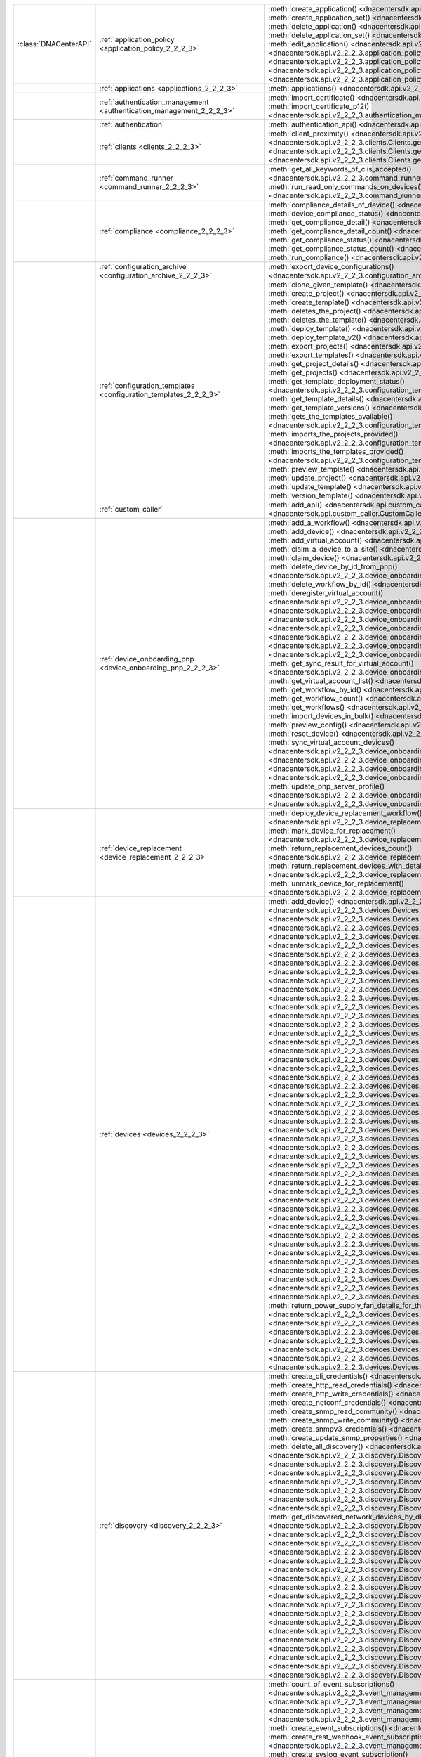 +----------------------+--------------------------------------------------------------------------------+--------------------------------------------------------------------------------------------------------------------------------------------------------------------------+
|:class:`DNACenterAPI` | :ref:`application_policy <application_policy_2_2_2_3>`                         | :meth:`create_application() <dnacentersdk.api.v2_2_2_3.application_policy.ApplicationPolicy.create_application>`                                                         |
|                      |                                                                                | :meth:`create_application_set() <dnacentersdk.api.v2_2_2_3.application_policy.ApplicationPolicy.create_application_set>`                                                 |
|                      |                                                                                | :meth:`delete_application() <dnacentersdk.api.v2_2_2_3.application_policy.ApplicationPolicy.delete_application>`                                                         |
|                      |                                                                                | :meth:`delete_application_set() <dnacentersdk.api.v2_2_2_3.application_policy.ApplicationPolicy.delete_application_set>`                                                 |
|                      |                                                                                | :meth:`edit_application() <dnacentersdk.api.v2_2_2_3.application_policy.ApplicationPolicy.edit_application>`                                                             |
|                      |                                                                                | :meth:`get_application_sets() <dnacentersdk.api.v2_2_2_3.application_policy.ApplicationPolicy.get_application_sets>`                                                     |
|                      |                                                                                | :meth:`get_application_sets_count() <dnacentersdk.api.v2_2_2_3.application_policy.ApplicationPolicy.get_application_sets_count>`                                         |
|                      |                                                                                | :meth:`get_applications() <dnacentersdk.api.v2_2_2_3.application_policy.ApplicationPolicy.get_applications>`                                                             |
|                      |                                                                                | :meth:`get_applications_count() <dnacentersdk.api.v2_2_2_3.application_policy.ApplicationPolicy.get_applications_count>`                                                 |
+----------------------+--------------------------------------------------------------------------------+--------------------------------------------------------------------------------------------------------------------------------------------------------------------------+
|                      | :ref:`applications <applications_2_2_2_3>`                                     | :meth:`applications() <dnacentersdk.api.v2_2_2_3.applications.Applications.applications>`                                                                                |
+----------------------+--------------------------------------------------------------------------------+--------------------------------------------------------------------------------------------------------------------------------------------------------------------------+
|                      | :ref:`authentication_management <authentication_management_2_2_2_3>`           | :meth:`import_certificate() <dnacentersdk.api.v2_2_2_3.authentication_management.AuthenticationManagement.import_certificate>`                                           |
|                      |                                                                                | :meth:`import_certificate_p12() <dnacentersdk.api.v2_2_2_3.authentication_management.AuthenticationManagement.import_certificate_p12>`                                   |
+----------------------+--------------------------------------------------------------------------------+--------------------------------------------------------------------------------------------------------------------------------------------------------------------------+
|                      | :ref:`authentication`                                                          | :meth:`authentication_api() <dnacentersdk.api.authentication.Authentication.authentication_api>`                                                                         |
+----------------------+--------------------------------------------------------------------------------+--------------------------------------------------------------------------------------------------------------------------------------------------------------------------+
|                      | :ref:`clients <clients_2_2_2_3>`                                               | :meth:`client_proximity() <dnacentersdk.api.v2_2_2_3.clients.Clients.client_proximity>`                                                                                  |
|                      |                                                                                | :meth:`get_client_detail() <dnacentersdk.api.v2_2_2_3.clients.Clients.get_client_detail>`                                                                                |
|                      |                                                                                | :meth:`get_client_enrichment_details() <dnacentersdk.api.v2_2_2_3.clients.Clients.get_client_enrichment_details>`                                                        |
|                      |                                                                                | :meth:`get_overall_client_health() <dnacentersdk.api.v2_2_2_3.clients.Clients.get_overall_client_health>`                                                                |
+----------------------+--------------------------------------------------------------------------------+--------------------------------------------------------------------------------------------------------------------------------------------------------------------------+
|                      | :ref:`command_runner <command_runner_2_2_2_3>`                                 | :meth:`get_all_keywords_of_clis_accepted() <dnacentersdk.api.v2_2_2_3.command_runner.CommandRunner.get_all_keywords_of_clis_accepted>`                                   |
|                      |                                                                                | :meth:`run_read_only_commands_on_devices() <dnacentersdk.api.v2_2_2_3.command_runner.CommandRunner.run_read_only_commands_on_devices>`                                   |
+----------------------+--------------------------------------------------------------------------------+--------------------------------------------------------------------------------------------------------------------------------------------------------------------------+
|                      | :ref:`compliance <compliance_2_2_2_3>`                                         | :meth:`compliance_details_of_device() <dnacentersdk.api.v2_2_2_3.compliance.Compliance.compliance_details_of_device>`                                                    |
|                      |                                                                                | :meth:`device_compliance_status() <dnacentersdk.api.v2_2_2_3.compliance.Compliance.device_compliance_status>`                                                            |
|                      |                                                                                | :meth:`get_compliance_detail() <dnacentersdk.api.v2_2_2_3.compliance.Compliance.get_compliance_detail>`                                                                  |
|                      |                                                                                | :meth:`get_compliance_detail_count() <dnacentersdk.api.v2_2_2_3.compliance.Compliance.get_compliance_detail_count>`                                                      |
|                      |                                                                                | :meth:`get_compliance_status() <dnacentersdk.api.v2_2_2_3.compliance.Compliance.get_compliance_status>`                                                                  |
|                      |                                                                                | :meth:`get_compliance_status_count() <dnacentersdk.api.v2_2_2_3.compliance.Compliance.get_compliance_status_count>`                                                      |
|                      |                                                                                | :meth:`run_compliance() <dnacentersdk.api.v2_2_2_3.compliance.Compliance.run_compliance>`                                                                                |
+----------------------+--------------------------------------------------------------------------------+--------------------------------------------------------------------------------------------------------------------------------------------------------------------------+
|                      | :ref:`configuration_archive <configuration_archive_2_2_2_3>`                   | :meth:`export_device_configurations() <dnacentersdk.api.v2_2_2_3.configuration_archive.ConfigurationArchive.export_device_configurations>`                               |
+----------------------+--------------------------------------------------------------------------------+--------------------------------------------------------------------------------------------------------------------------------------------------------------------------+
|                      | :ref:`configuration_templates <configuration_templates_2_2_2_3>`               | :meth:`clone_given_template() <dnacentersdk.api.v2_2_2_3.configuration_templates.ConfigurationTemplates.clone_given_template>`                                           |
|                      |                                                                                | :meth:`create_project() <dnacentersdk.api.v2_2_2_3.configuration_templates.ConfigurationTemplates.create_project>`                                                       |
|                      |                                                                                | :meth:`create_template() <dnacentersdk.api.v2_2_2_3.configuration_templates.ConfigurationTemplates.create_template>`                                                     |
|                      |                                                                                | :meth:`deletes_the_project() <dnacentersdk.api.v2_2_2_3.configuration_templates.ConfigurationTemplates.deletes_the_project>`                                             |
|                      |                                                                                | :meth:`deletes_the_template() <dnacentersdk.api.v2_2_2_3.configuration_templates.ConfigurationTemplates.deletes_the_template>`                                           |
|                      |                                                                                | :meth:`deploy_template() <dnacentersdk.api.v2_2_2_3.configuration_templates.ConfigurationTemplates.deploy_template>`                                                     |
|                      |                                                                                | :meth:`deploy_template_v2() <dnacentersdk.api.v2_2_2_3.configuration_templates.ConfigurationTemplates.deploy_template_v2>`                                               |
|                      |                                                                                | :meth:`export_projects() <dnacentersdk.api.v2_2_2_3.configuration_templates.ConfigurationTemplates.export_projects>`                                                     |
|                      |                                                                                | :meth:`export_templates() <dnacentersdk.api.v2_2_2_3.configuration_templates.ConfigurationTemplates.export_templates>`                                                   |
|                      |                                                                                | :meth:`get_project_details() <dnacentersdk.api.v2_2_2_3.configuration_templates.ConfigurationTemplates.get_project_details>`                                             |
|                      |                                                                                | :meth:`get_projects() <dnacentersdk.api.v2_2_2_3.configuration_templates.ConfigurationTemplates.get_projects>`                                                           |
|                      |                                                                                | :meth:`get_template_deployment_status() <dnacentersdk.api.v2_2_2_3.configuration_templates.ConfigurationTemplates.get_template_deployment_status>`                       |
|                      |                                                                                | :meth:`get_template_details() <dnacentersdk.api.v2_2_2_3.configuration_templates.ConfigurationTemplates.get_template_details>`                                           |
|                      |                                                                                | :meth:`get_template_versions() <dnacentersdk.api.v2_2_2_3.configuration_templates.ConfigurationTemplates.get_template_versions>`                                         |
|                      |                                                                                | :meth:`gets_the_templates_available() <dnacentersdk.api.v2_2_2_3.configuration_templates.ConfigurationTemplates.gets_the_templates_available>`                           |
|                      |                                                                                | :meth:`imports_the_projects_provided() <dnacentersdk.api.v2_2_2_3.configuration_templates.ConfigurationTemplates.imports_the_projects_provided>`                         |
|                      |                                                                                | :meth:`imports_the_templates_provided() <dnacentersdk.api.v2_2_2_3.configuration_templates.ConfigurationTemplates.imports_the_templates_provided>`                       |
|                      |                                                                                | :meth:`preview_template() <dnacentersdk.api.v2_2_2_3.configuration_templates.ConfigurationTemplates.preview_template>`                                                   |
|                      |                                                                                | :meth:`update_project() <dnacentersdk.api.v2_2_2_3.configuration_templates.ConfigurationTemplates.update_project>`                                                       |
|                      |                                                                                | :meth:`update_template() <dnacentersdk.api.v2_2_2_3.configuration_templates.ConfigurationTemplates.update_template>`                                                     |
|                      |                                                                                | :meth:`version_template() <dnacentersdk.api.v2_2_2_3.configuration_templates.ConfigurationTemplates.version_template>`                                                   |
+----------------------+--------------------------------------------------------------------------------+--------------------------------------------------------------------------------------------------------------------------------------------------------------------------+
|                      | :ref:`custom_caller`                                                           | :meth:`add_api() <dnacentersdk.api.custom_caller.CustomCaller.add_api>`                                                                                                  |
|                      |                                                                                | :meth:`call_api() <dnacentersdk.api.custom_caller.CustomCaller.call_api>`                                                                                                |
+----------------------+--------------------------------------------------------------------------------+--------------------------------------------------------------------------------------------------------------------------------------------------------------------------+
|                      | :ref:`device_onboarding_pnp <device_onboarding_pnp_2_2_2_3>`                   | :meth:`add_a_workflow() <dnacentersdk.api.v2_2_2_3.device_onboarding_pnp.DeviceOnboardingPnp.add_a_workflow>`                                                            |
|                      |                                                                                | :meth:`add_device() <dnacentersdk.api.v2_2_2_3.device_onboarding_pnp.DeviceOnboardingPnp.add_device>`                                                                    |
|                      |                                                                                | :meth:`add_virtual_account() <dnacentersdk.api.v2_2_2_3.device_onboarding_pnp.DeviceOnboardingPnp.add_virtual_account>`                                                  |
|                      |                                                                                | :meth:`claim_a_device_to_a_site() <dnacentersdk.api.v2_2_2_3.device_onboarding_pnp.DeviceOnboardingPnp.claim_a_device_to_a_site>`                                        |
|                      |                                                                                | :meth:`claim_device() <dnacentersdk.api.v2_2_2_3.device_onboarding_pnp.DeviceOnboardingPnp.claim_device>`                                                                |
|                      |                                                                                | :meth:`delete_device_by_id_from_pnp() <dnacentersdk.api.v2_2_2_3.device_onboarding_pnp.DeviceOnboardingPnp.delete_device_by_id_from_pnp>`                                |
|                      |                                                                                | :meth:`delete_workflow_by_id() <dnacentersdk.api.v2_2_2_3.device_onboarding_pnp.DeviceOnboardingPnp.delete_workflow_by_id>`                                              |
|                      |                                                                                | :meth:`deregister_virtual_account() <dnacentersdk.api.v2_2_2_3.device_onboarding_pnp.DeviceOnboardingPnp.deregister_virtual_account>`                                    |
|                      |                                                                                | :meth:`get_device_by_id() <dnacentersdk.api.v2_2_2_3.device_onboarding_pnp.DeviceOnboardingPnp.get_device_by_id>`                                                        |
|                      |                                                                                | :meth:`get_device_count() <dnacentersdk.api.v2_2_2_3.device_onboarding_pnp.DeviceOnboardingPnp.get_device_count>`                                                        |
|                      |                                                                                | :meth:`get_device_history() <dnacentersdk.api.v2_2_2_3.device_onboarding_pnp.DeviceOnboardingPnp.get_device_history>`                                                    |
|                      |                                                                                | :meth:`get_device_list() <dnacentersdk.api.v2_2_2_3.device_onboarding_pnp.DeviceOnboardingPnp.get_device_list>`                                                          |
|                      |                                                                                | :meth:`get_pnp_global_settings() <dnacentersdk.api.v2_2_2_3.device_onboarding_pnp.DeviceOnboardingPnp.get_pnp_global_settings>`                                          |
|                      |                                                                                | :meth:`get_smart_account_list() <dnacentersdk.api.v2_2_2_3.device_onboarding_pnp.DeviceOnboardingPnp.get_smart_account_list>`                                            |
|                      |                                                                                | :meth:`get_sync_result_for_virtual_account() <dnacentersdk.api.v2_2_2_3.device_onboarding_pnp.DeviceOnboardingPnp.get_sync_result_for_virtual_account>`                  |
|                      |                                                                                | :meth:`get_virtual_account_list() <dnacentersdk.api.v2_2_2_3.device_onboarding_pnp.DeviceOnboardingPnp.get_virtual_account_list>`                                        |
|                      |                                                                                | :meth:`get_workflow_by_id() <dnacentersdk.api.v2_2_2_3.device_onboarding_pnp.DeviceOnboardingPnp.get_workflow_by_id>`                                                    |
|                      |                                                                                | :meth:`get_workflow_count() <dnacentersdk.api.v2_2_2_3.device_onboarding_pnp.DeviceOnboardingPnp.get_workflow_count>`                                                    |
|                      |                                                                                | :meth:`get_workflows() <dnacentersdk.api.v2_2_2_3.device_onboarding_pnp.DeviceOnboardingPnp.get_workflows>`                                                              |
|                      |                                                                                | :meth:`import_devices_in_bulk() <dnacentersdk.api.v2_2_2_3.device_onboarding_pnp.DeviceOnboardingPnp.import_devices_in_bulk>`                                            |
|                      |                                                                                | :meth:`preview_config() <dnacentersdk.api.v2_2_2_3.device_onboarding_pnp.DeviceOnboardingPnp.preview_config>`                                                            |
|                      |                                                                                | :meth:`reset_device() <dnacentersdk.api.v2_2_2_3.device_onboarding_pnp.DeviceOnboardingPnp.reset_device>`                                                                |
|                      |                                                                                | :meth:`sync_virtual_account_devices() <dnacentersdk.api.v2_2_2_3.device_onboarding_pnp.DeviceOnboardingPnp.sync_virtual_account_devices>`                                |
|                      |                                                                                | :meth:`un_claim_device() <dnacentersdk.api.v2_2_2_3.device_onboarding_pnp.DeviceOnboardingPnp.un_claim_device>`                                                          |
|                      |                                                                                | :meth:`update_device() <dnacentersdk.api.v2_2_2_3.device_onboarding_pnp.DeviceOnboardingPnp.update_device>`                                                              |
|                      |                                                                                | :meth:`update_pnp_global_settings() <dnacentersdk.api.v2_2_2_3.device_onboarding_pnp.DeviceOnboardingPnp.update_pnp_global_settings>`                                    |
|                      |                                                                                | :meth:`update_pnp_server_profile() <dnacentersdk.api.v2_2_2_3.device_onboarding_pnp.DeviceOnboardingPnp.update_pnp_server_profile>`                                      |
|                      |                                                                                | :meth:`update_workflow() <dnacentersdk.api.v2_2_2_3.device_onboarding_pnp.DeviceOnboardingPnp.update_workflow>`                                                          |
+----------------------+--------------------------------------------------------------------------------+--------------------------------------------------------------------------------------------------------------------------------------------------------------------------+
|                      | :ref:`device_replacement <device_replacement_2_2_2_3>`                         | :meth:`deploy_device_replacement_workflow() <dnacentersdk.api.v2_2_2_3.device_replacement.DeviceReplacement.deploy_device_replacement_workflow>`                         |
|                      |                                                                                | :meth:`mark_device_for_replacement() <dnacentersdk.api.v2_2_2_3.device_replacement.DeviceReplacement.mark_device_for_replacement>`                                       |
|                      |                                                                                | :meth:`return_replacement_devices_count() <dnacentersdk.api.v2_2_2_3.device_replacement.DeviceReplacement.return_replacement_devices_count>`                             |
|                      |                                                                                | :meth:`return_replacement_devices_with_details() <dnacentersdk.api.v2_2_2_3.device_replacement.DeviceReplacement.return_replacement_devices_with_details>`               |
|                      |                                                                                | :meth:`unmark_device_for_replacement() <dnacentersdk.api.v2_2_2_3.device_replacement.DeviceReplacement.unmark_device_for_replacement>`                                   |
+----------------------+--------------------------------------------------------------------------------+--------------------------------------------------------------------------------------------------------------------------------------------------------------------------+
|                      | :ref:`devices <devices_2_2_2_3>`                                               | :meth:`add_device() <dnacentersdk.api.v2_2_2_3.devices.Devices.add_device>`                                                                                              |
|                      |                                                                                | :meth:`delete_device_by_id() <dnacentersdk.api.v2_2_2_3.devices.Devices.delete_device_by_id>`                                                                            |
|                      |                                                                                | :meth:`devices() <dnacentersdk.api.v2_2_2_3.devices.Devices.devices>`                                                                                                    |
|                      |                                                                                | :meth:`export_device_list() <dnacentersdk.api.v2_2_2_3.devices.Devices.export_device_list>`                                                                              |
|                      |                                                                                | :meth:`get_all_interfaces() <dnacentersdk.api.v2_2_2_3.devices.Devices.get_all_interfaces>`                                                                              |
|                      |                                                                                | :meth:`get_chassis_details_for_device() <dnacentersdk.api.v2_2_2_3.devices.Devices.get_chassis_details_for_device>`                                                      |
|                      |                                                                                | :meth:`get_device_by_id() <dnacentersdk.api.v2_2_2_3.devices.Devices.get_device_by_id>`                                                                                  |
|                      |                                                                                | :meth:`get_device_by_serial_number() <dnacentersdk.api.v2_2_2_3.devices.Devices.get_device_by_serial_number>`                                                            |
|                      |                                                                                | :meth:`get_device_config_by_id() <dnacentersdk.api.v2_2_2_3.devices.Devices.get_device_config_by_id>`                                                                    |
|                      |                                                                                | :meth:`get_device_config_count() <dnacentersdk.api.v2_2_2_3.devices.Devices.get_device_config_count>`                                                                    |
|                      |                                                                                | :meth:`get_device_config_for_all_devices() <dnacentersdk.api.v2_2_2_3.devices.Devices.get_device_config_for_all_devices>`                                                |
|                      |                                                                                | :meth:`get_device_count() <dnacentersdk.api.v2_2_2_3.devices.Devices.get_device_count>`                                                                                  |
|                      |                                                                                | :meth:`get_device_detail() <dnacentersdk.api.v2_2_2_3.devices.Devices.get_device_detail>`                                                                                |
|                      |                                                                                | :meth:`get_device_enrichment_details() <dnacentersdk.api.v2_2_2_3.devices.Devices.get_device_enrichment_details>`                                                        |
|                      |                                                                                | :meth:`get_device_interface_count() <dnacentersdk.api.v2_2_2_3.devices.Devices.get_device_interface_count>`                                                              |
|                      |                                                                                | :meth:`get_device_interface_count_by_id() <dnacentersdk.api.v2_2_2_3.devices.Devices.get_device_interface_count_by_id>`                                                  |
|                      |                                                                                | :meth:`get_device_interface_vlans() <dnacentersdk.api.v2_2_2_3.devices.Devices.get_device_interface_vlans>`                                                              |
|                      |                                                                                | :meth:`get_device_interfaces_by_specified_range() <dnacentersdk.api.v2_2_2_3.devices.Devices.get_device_interfaces_by_specified_range>`                                  |
|                      |                                                                                | :meth:`get_device_list() <dnacentersdk.api.v2_2_2_3.devices.Devices.get_device_list>`                                                                                    |
|                      |                                                                                | :meth:`get_device_summary() <dnacentersdk.api.v2_2_2_3.devices.Devices.get_device_summary>`                                                                              |
|                      |                                                                                | :meth:`get_devices_with_snmpv3_des() <dnacentersdk.api.v2_2_2_3.devices.Devices.get_devices_with_snmpv3_des>`                                                            |
|                      |                                                                                | :meth:`get_functional_capability_by_id() <dnacentersdk.api.v2_2_2_3.devices.Devices.get_functional_capability_by_id>`                                                    |
|                      |                                                                                | :meth:`get_functional_capability_for_devices() <dnacentersdk.api.v2_2_2_3.devices.Devices.get_functional_capability_for_devices>`                                        |
|                      |                                                                                | :meth:`get_interface_by_id() <dnacentersdk.api.v2_2_2_3.devices.Devices.get_interface_by_id>`                                                                            |
|                      |                                                                                | :meth:`get_interface_by_ip() <dnacentersdk.api.v2_2_2_3.devices.Devices.get_interface_by_ip>`                                                                            |
|                      |                                                                                | :meth:`get_interface_details() <dnacentersdk.api.v2_2_2_3.devices.Devices.get_interface_details>`                                                                        |
|                      |                                                                                | :meth:`get_interface_info_by_id() <dnacentersdk.api.v2_2_2_3.devices.Devices.get_interface_info_by_id>`                                                                  |
|                      |                                                                                | :meth:`get_isis_interfaces() <dnacentersdk.api.v2_2_2_3.devices.Devices.get_isis_interfaces>`                                                                            |
|                      |                                                                                | :meth:`get_linecard_details() <dnacentersdk.api.v2_2_2_3.devices.Devices.get_linecard_details>`                                                                          |
|                      |                                                                                | :meth:`get_module_count() <dnacentersdk.api.v2_2_2_3.devices.Devices.get_module_count>`                                                                                  |
|                      |                                                                                | :meth:`get_module_info_by_id() <dnacentersdk.api.v2_2_2_3.devices.Devices.get_module_info_by_id>`                                                                        |
|                      |                                                                                | :meth:`get_modules() <dnacentersdk.api.v2_2_2_3.devices.Devices.get_modules>`                                                                                            |
|                      |                                                                                | :meth:`get_network_device_by_ip() <dnacentersdk.api.v2_2_2_3.devices.Devices.get_network_device_by_ip>`                                                                  |
|                      |                                                                                | :meth:`get_network_device_by_pagination_range() <dnacentersdk.api.v2_2_2_3.devices.Devices.get_network_device_by_pagination_range>`                                      |
|                      |                                                                                | :meth:`get_organization_list_for_meraki() <dnacentersdk.api.v2_2_2_3.devices.Devices.get_organization_list_for_meraki>`                                                  |
|                      |                                                                                | :meth:`get_ospf_interfaces() <dnacentersdk.api.v2_2_2_3.devices.Devices.get_ospf_interfaces>`                                                                            |
|                      |                                                                                | :meth:`get_polling_interval_by_id() <dnacentersdk.api.v2_2_2_3.devices.Devices.get_polling_interval_by_id>`                                                              |
|                      |                                                                                | :meth:`get_polling_interval_for_all_devices() <dnacentersdk.api.v2_2_2_3.devices.Devices.get_polling_interval_for_all_devices>`                                          |
|                      |                                                                                | :meth:`get_stack_details_for_device() <dnacentersdk.api.v2_2_2_3.devices.Devices.get_stack_details_for_device>`                                                          |
|                      |                                                                                | :meth:`get_supervisor_card_detail() <dnacentersdk.api.v2_2_2_3.devices.Devices.get_supervisor_card_detail>`                                                              |
|                      |                                                                                | :meth:`get_wireless_lan_controller_details_by_id() <dnacentersdk.api.v2_2_2_3.devices.Devices.get_wireless_lan_controller_details_by_id>`                                |
|                      |                                                                                | :meth:`inventory_insight_device_link_mismatch() <dnacentersdk.api.v2_2_2_3.devices.Devices.inventory_insight_device_link_mismatch>`                                      |
|                      |                                                                                | :meth:`poe_details() <dnacentersdk.api.v2_2_2_3.devices.Devices.poe_details>`                                                                                            |
|                      |                                                                                | :meth:`poe_interface_details() <dnacentersdk.api.v2_2_2_3.devices.Devices.poe_interface_details>`                                                                        |
|                      |                                                                                | :meth:`register_device_for_wsa() <dnacentersdk.api.v2_2_2_3.devices.Devices.register_device_for_wsa>`                                                                    |
|                      |                                                                                | :meth:`retrieves_all_network_devices() <dnacentersdk.api.v2_2_2_3.devices.Devices.retrieves_all_network_devices>`                                                        |
|                      |                                                                                | :meth:`return_power_supply_fan_details_for_the_given_device() <dnacentersdk.api.v2_2_2_3.devices.Devices.return_power_supply_fan_details_for_the_given_device>`          |
|                      |                                                                                | :meth:`sync_devices() <dnacentersdk.api.v2_2_2_3.devices.Devices.sync_devices>`                                                                                          |
|                      |                                                                                | :meth:`sync_devices_using_forcesync() <dnacentersdk.api.v2_2_2_3.devices.Devices.sync_devices_using_forcesync>`                                                          |
|                      |                                                                                | :meth:`threat_detail_count() <dnacentersdk.api.v2_2_2_3.devices.Devices.threat_detail_count>`                                                                            |
|                      |                                                                                | :meth:`threat_details() <dnacentersdk.api.v2_2_2_3.devices.Devices.threat_details>`                                                                                      |
|                      |                                                                                | :meth:`threat_summary() <dnacentersdk.api.v2_2_2_3.devices.Devices.threat_summary>`                                                                                      |
|                      |                                                                                | :meth:`update_device_role() <dnacentersdk.api.v2_2_2_3.devices.Devices.update_device_role>`                                                                              |
+----------------------+--------------------------------------------------------------------------------+--------------------------------------------------------------------------------------------------------------------------------------------------------------------------+
|                      | :ref:`discovery <discovery_2_2_2_3>`                                           | :meth:`create_cli_credentials() <dnacentersdk.api.v2_2_2_3.discovery.Discovery.create_cli_credentials>`                                                                  |
|                      |                                                                                | :meth:`create_http_read_credentials() <dnacentersdk.api.v2_2_2_3.discovery.Discovery.create_http_read_credentials>`                                                      |
|                      |                                                                                | :meth:`create_http_write_credentials() <dnacentersdk.api.v2_2_2_3.discovery.Discovery.create_http_write_credentials>`                                                    |
|                      |                                                                                | :meth:`create_netconf_credentials() <dnacentersdk.api.v2_2_2_3.discovery.Discovery.create_netconf_credentials>`                                                          |
|                      |                                                                                | :meth:`create_snmp_read_community() <dnacentersdk.api.v2_2_2_3.discovery.Discovery.create_snmp_read_community>`                                                          |
|                      |                                                                                | :meth:`create_snmp_write_community() <dnacentersdk.api.v2_2_2_3.discovery.Discovery.create_snmp_write_community>`                                                        |
|                      |                                                                                | :meth:`create_snmpv3_credentials() <dnacentersdk.api.v2_2_2_3.discovery.Discovery.create_snmpv3_credentials>`                                                            |
|                      |                                                                                | :meth:`create_update_snmp_properties() <dnacentersdk.api.v2_2_2_3.discovery.Discovery.create_update_snmp_properties>`                                                    |
|                      |                                                                                | :meth:`delete_all_discovery() <dnacentersdk.api.v2_2_2_3.discovery.Discovery.delete_all_discovery>`                                                                      |
|                      |                                                                                | :meth:`delete_discovery_by_id() <dnacentersdk.api.v2_2_2_3.discovery.Discovery.delete_discovery_by_id>`                                                                  |
|                      |                                                                                | :meth:`delete_discovery_by_specified_range() <dnacentersdk.api.v2_2_2_3.discovery.Discovery.delete_discovery_by_specified_range>`                                        |
|                      |                                                                                | :meth:`delete_global_credentials_by_id() <dnacentersdk.api.v2_2_2_3.discovery.Discovery.delete_global_credentials_by_id>`                                                |
|                      |                                                                                | :meth:`get_count_of_all_discovery_jobs() <dnacentersdk.api.v2_2_2_3.discovery.Discovery.get_count_of_all_discovery_jobs>`                                                |
|                      |                                                                                | :meth:`get_credential_sub_type_by_credential_id() <dnacentersdk.api.v2_2_2_3.discovery.Discovery.get_credential_sub_type_by_credential_id>`                              |
|                      |                                                                                | :meth:`get_devices_discovered_by_id() <dnacentersdk.api.v2_2_2_3.discovery.Discovery.get_devices_discovered_by_id>`                                                      |
|                      |                                                                                | :meth:`get_discovered_devices_by_range() <dnacentersdk.api.v2_2_2_3.discovery.Discovery.get_discovered_devices_by_range>`                                                |
|                      |                                                                                | :meth:`get_discovered_network_devices_by_discovery_id() <dnacentersdk.api.v2_2_2_3.discovery.Discovery.get_discovered_network_devices_by_discovery_id>`                  |
|                      |                                                                                | :meth:`get_discoveries_by_range() <dnacentersdk.api.v2_2_2_3.discovery.Discovery.get_discoveries_by_range>`                                                              |
|                      |                                                                                | :meth:`get_discovery_by_id() <dnacentersdk.api.v2_2_2_3.discovery.Discovery.get_discovery_by_id>`                                                                        |
|                      |                                                                                | :meth:`get_discovery_jobs_by_ip() <dnacentersdk.api.v2_2_2_3.discovery.Discovery.get_discovery_jobs_by_ip>`                                                              |
|                      |                                                                                | :meth:`get_global_credentials() <dnacentersdk.api.v2_2_2_3.discovery.Discovery.get_global_credentials>`                                                                  |
|                      |                                                                                | :meth:`get_list_of_discoveries_by_discovery_id() <dnacentersdk.api.v2_2_2_3.discovery.Discovery.get_list_of_discoveries_by_discovery_id>`                                |
|                      |                                                                                | :meth:`get_network_devices_from_discovery() <dnacentersdk.api.v2_2_2_3.discovery.Discovery.get_network_devices_from_discovery>`                                          |
|                      |                                                                                | :meth:`get_snmp_properties() <dnacentersdk.api.v2_2_2_3.discovery.Discovery.get_snmp_properties>`                                                                        |
|                      |                                                                                | :meth:`start_discovery() <dnacentersdk.api.v2_2_2_3.discovery.Discovery.start_discovery>`                                                                                |
|                      |                                                                                | :meth:`update_cli_credentials() <dnacentersdk.api.v2_2_2_3.discovery.Discovery.update_cli_credentials>`                                                                  |
|                      |                                                                                | :meth:`update_global_credentials() <dnacentersdk.api.v2_2_2_3.discovery.Discovery.update_global_credentials>`                                                            |
|                      |                                                                                | :meth:`update_http_read_credential() <dnacentersdk.api.v2_2_2_3.discovery.Discovery.update_http_read_credential>`                                                        |
|                      |                                                                                | :meth:`update_http_write_credentials() <dnacentersdk.api.v2_2_2_3.discovery.Discovery.update_http_write_credentials>`                                                    |
|                      |                                                                                | :meth:`update_netconf_credentials() <dnacentersdk.api.v2_2_2_3.discovery.Discovery.update_netconf_credentials>`                                                          |
|                      |                                                                                | :meth:`update_snmp_read_community() <dnacentersdk.api.v2_2_2_3.discovery.Discovery.update_snmp_read_community>`                                                          |
|                      |                                                                                | :meth:`update_snmp_write_community() <dnacentersdk.api.v2_2_2_3.discovery.Discovery.update_snmp_write_community>`                                                        |
|                      |                                                                                | :meth:`update_snmpv3_credentials() <dnacentersdk.api.v2_2_2_3.discovery.Discovery.update_snmpv3_credentials>`                                                            |
|                      |                                                                                | :meth:`updates_discovery_by_id() <dnacentersdk.api.v2_2_2_3.discovery.Discovery.updates_discovery_by_id>`                                                                |
+----------------------+--------------------------------------------------------------------------------+--------------------------------------------------------------------------------------------------------------------------------------------------------------------------+
|                      | :ref:`event_management <event_management_2_2_2_3>`                             | :meth:`count_of_event_subscriptions() <dnacentersdk.api.v2_2_2_3.event_management.EventManagement.count_of_event_subscriptions>`                                         |
|                      |                                                                                | :meth:`count_of_events() <dnacentersdk.api.v2_2_2_3.event_management.EventManagement.count_of_events>`                                                                   |
|                      |                                                                                | :meth:`count_of_notifications() <dnacentersdk.api.v2_2_2_3.event_management.EventManagement.count_of_notifications>`                                                     |
|                      |                                                                                | :meth:`create_email_event_subscription() <dnacentersdk.api.v2_2_2_3.event_management.EventManagement.create_email_event_subscription>`                                   |
|                      |                                                                                | :meth:`create_event_subscriptions() <dnacentersdk.api.v2_2_2_3.event_management.EventManagement.create_event_subscriptions>`                                             |
|                      |                                                                                | :meth:`create_rest_webhook_event_subscription() <dnacentersdk.api.v2_2_2_3.event_management.EventManagement.create_rest_webhook_event_subscription>`                     |
|                      |                                                                                | :meth:`create_syslog_event_subscription() <dnacentersdk.api.v2_2_2_3.event_management.EventManagement.create_syslog_event_subscription>`                                 |
|                      |                                                                                | :meth:`delete_event_subscriptions() <dnacentersdk.api.v2_2_2_3.event_management.EventManagement.delete_event_subscriptions>`                                             |
|                      |                                                                                | :meth:`eventartifact_count() <dnacentersdk.api.v2_2_2_3.event_management.EventManagement.eventartifact_count>`                                                           |
|                      |                                                                                | :meth:`get_auditlog_parent_records() <dnacentersdk.api.v2_2_2_3.event_management.EventManagement.get_auditlog_parent_records>`                                           |
|                      |                                                                                | :meth:`get_auditlog_records() <dnacentersdk.api.v2_2_2_3.event_management.EventManagement.get_auditlog_records>`                                                         |
|                      |                                                                                | :meth:`get_auditlog_summary() <dnacentersdk.api.v2_2_2_3.event_management.EventManagement.get_auditlog_summary>`                                                         |
|                      |                                                                                | :meth:`get_email_event_subscriptions() <dnacentersdk.api.v2_2_2_3.event_management.EventManagement.get_email_event_subscriptions>`                                       |
|                      |                                                                                | :meth:`get_email_subscription_details() <dnacentersdk.api.v2_2_2_3.event_management.EventManagement.get_email_subscription_details>`                                     |
|                      |                                                                                | :meth:`get_event_subscriptions() <dnacentersdk.api.v2_2_2_3.event_management.EventManagement.get_event_subscriptions>`                                                   |
|                      |                                                                                | :meth:`get_eventartifacts() <dnacentersdk.api.v2_2_2_3.event_management.EventManagement.get_eventartifacts>`                                                             |
|                      |                                                                                | :meth:`get_events() <dnacentersdk.api.v2_2_2_3.event_management.EventManagement.get_events>`                                                                             |
|                      |                                                                                | :meth:`get_notifications() <dnacentersdk.api.v2_2_2_3.event_management.EventManagement.get_notifications>`                                                               |
|                      |                                                                                | :meth:`get_rest_webhook_event_subscriptions() <dnacentersdk.api.v2_2_2_3.event_management.EventManagement.get_rest_webhook_event_subscriptions>`                         |
|                      |                                                                                | :meth:`get_rest_webhook_subscription_details() <dnacentersdk.api.v2_2_2_3.event_management.EventManagement.get_rest_webhook_subscription_details>`                       |
|                      |                                                                                | :meth:`get_status_api_for_events() <dnacentersdk.api.v2_2_2_3.event_management.EventManagement.get_status_api_for_events>`                                               |
|                      |                                                                                | :meth:`get_syslog_event_subscriptions() <dnacentersdk.api.v2_2_2_3.event_management.EventManagement.get_syslog_event_subscriptions>`                                     |
|                      |                                                                                | :meth:`get_syslog_subscription_details() <dnacentersdk.api.v2_2_2_3.event_management.EventManagement.get_syslog_subscription_details>`                                   |
|                      |                                                                                | :meth:`update_email_event_subscription() <dnacentersdk.api.v2_2_2_3.event_management.EventManagement.update_email_event_subscription>`                                   |
|                      |                                                                                | :meth:`update_event_subscriptions() <dnacentersdk.api.v2_2_2_3.event_management.EventManagement.update_event_subscriptions>`                                             |
|                      |                                                                                | :meth:`update_rest_webhook_event_subscription() <dnacentersdk.api.v2_2_2_3.event_management.EventManagement.update_rest_webhook_event_subscription>`                     |
|                      |                                                                                | :meth:`update_syslog_event_subscription() <dnacentersdk.api.v2_2_2_3.event_management.EventManagement.update_syslog_event_subscription>`                                 |
+----------------------+--------------------------------------------------------------------------------+--------------------------------------------------------------------------------------------------------------------------------------------------------------------------+
|                      | :ref:`file <file_2_2_2_3>`                                                     | :meth:`download_a_file_by_fileid() <dnacentersdk.api.v2_2_2_3.file.File.download_a_file_by_fileid>`                                                                      |
|                      |                                                                                | :meth:`get_list_of_available_namespaces() <dnacentersdk.api.v2_2_2_3.file.File.get_list_of_available_namespaces>`                                                        |
|                      |                                                                                | :meth:`get_list_of_files() <dnacentersdk.api.v2_2_2_3.file.File.get_list_of_files>`                                                                                      |
+----------------------+--------------------------------------------------------------------------------+--------------------------------------------------------------------------------------------------------------------------------------------------------------------------+
|                      | :ref:`health_and_performance <health_and_performance_2_2_2_3>`                 | :meth:`system_health() <dnacentersdk.api.v2_2_2_3.health_and_performance.HealthAndPerformance.system_health>`                                                            |
|                      |                                                                                | :meth:`system_health_count() <dnacentersdk.api.v2_2_2_3.health_and_performance.HealthAndPerformance.system_health_count>`                                                |
|                      |                                                                                | :meth:`system_performance() <dnacentersdk.api.v2_2_2_3.health_and_performance.HealthAndPerformance.system_performance>`                                                  |
|                      |                                                                                | :meth:`system_performance_historical() <dnacentersdk.api.v2_2_2_3.health_and_performance.HealthAndPerformance.system_performance_historical>`                            |
+----------------------+--------------------------------------------------------------------------------+--------------------------------------------------------------------------------------------------------------------------------------------------------------------------+
|                      | :ref:`issues <issues_2_2_2_3>`                                                 | :meth:`get_issue_enrichment_details() <dnacentersdk.api.v2_2_2_3.issues.Issues.get_issue_enrichment_details>`                                                            |
|                      |                                                                                | :meth:`issues() <dnacentersdk.api.v2_2_2_3.issues.Issues.issues>`                                                                                                        |
+----------------------+--------------------------------------------------------------------------------+--------------------------------------------------------------------------------------------------------------------------------------------------------------------------+
|                      | :ref:`itsm <itsm_2_2_2_3>`                                                     | :meth:`get_cmdb_sync_status() <dnacentersdk.api.v2_2_2_3.itsm.Itsm.get_cmdb_sync_status>`                                                                                |
|                      |                                                                                | :meth:`get_failed_itsm_events() <dnacentersdk.api.v2_2_2_3.itsm.Itsm.get_failed_itsm_events>`                                                                            |
|                      |                                                                                | :meth:`retry_integration_events() <dnacentersdk.api.v2_2_2_3.itsm.Itsm.retry_integration_events>`                                                                        |
+----------------------+--------------------------------------------------------------------------------+--------------------------------------------------------------------------------------------------------------------------------------------------------------------------+
|                      | :ref:`licenses <licenses_2_2_2_3>`                                             | :meth:`change_virtual_account() <dnacentersdk.api.v2_2_2_3.licenses.Licenses.change_virtual_account>`                                                                    |
|                      |                                                                                | :meth:`device_count_details() <dnacentersdk.api.v2_2_2_3.licenses.Licenses.device_count_details>`                                                                        |
|                      |                                                                                | :meth:`device_deregistration() <dnacentersdk.api.v2_2_2_3.licenses.Licenses.device_deregistration>`                                                                      |
|                      |                                                                                | :meth:`device_license_details() <dnacentersdk.api.v2_2_2_3.licenses.Licenses.device_license_details>`                                                                    |
|                      |                                                                                | :meth:`device_license_summary() <dnacentersdk.api.v2_2_2_3.licenses.Licenses.device_license_summary>`                                                                    |
|                      |                                                                                | :meth:`device_registration() <dnacentersdk.api.v2_2_2_3.licenses.Licenses.device_registration>`                                                                          |
|                      |                                                                                | :meth:`license_term_details() <dnacentersdk.api.v2_2_2_3.licenses.Licenses.license_term_details>`                                                                        |
|                      |                                                                                | :meth:`license_usage_details() <dnacentersdk.api.v2_2_2_3.licenses.Licenses.license_usage_details>`                                                                      |
|                      |                                                                                | :meth:`smart_account_details() <dnacentersdk.api.v2_2_2_3.licenses.Licenses.smart_account_details>`                                                                      |
|                      |                                                                                | :meth:`virtual_account_details() <dnacentersdk.api.v2_2_2_3.licenses.Licenses.virtual_account_details>`                                                                  |
+----------------------+--------------------------------------------------------------------------------+--------------------------------------------------------------------------------------------------------------------------------------------------------------------------+
|                      | :ref:`network_settings <network_settings_2_2_2_3>`                             | :meth:`assign_credential_to_site() <dnacentersdk.api.v2_2_2_3.network_settings.NetworkSettings.assign_credential_to_site>`                                               |
|                      |                                                                                | :meth:`create_device_credentials() <dnacentersdk.api.v2_2_2_3.network_settings.NetworkSettings.create_device_credentials>`                                               |
|                      |                                                                                | :meth:`create_global_pool() <dnacentersdk.api.v2_2_2_3.network_settings.NetworkSettings.create_global_pool>`                                                             |
|                      |                                                                                | :meth:`create_network() <dnacentersdk.api.v2_2_2_3.network_settings.NetworkSettings.create_network>`                                                                     |
|                      |                                                                                | :meth:`create_sp_profile() <dnacentersdk.api.v2_2_2_3.network_settings.NetworkSettings.create_sp_profile>`                                                               |
|                      |                                                                                | :meth:`delete_device_credential() <dnacentersdk.api.v2_2_2_3.network_settings.NetworkSettings.delete_device_credential>`                                                 |
|                      |                                                                                | :meth:`delete_global_ip_pool() <dnacentersdk.api.v2_2_2_3.network_settings.NetworkSettings.delete_global_ip_pool>`                                                       |
|                      |                                                                                | :meth:`delete_sp_profile() <dnacentersdk.api.v2_2_2_3.network_settings.NetworkSettings.delete_sp_profile>`                                                               |
|                      |                                                                                | :meth:`get_device_credential_details() <dnacentersdk.api.v2_2_2_3.network_settings.NetworkSettings.get_device_credential_details>`                                       |
|                      |                                                                                | :meth:`get_global_pool() <dnacentersdk.api.v2_2_2_3.network_settings.NetworkSettings.get_global_pool>`                                                                   |
|                      |                                                                                | :meth:`get_network() <dnacentersdk.api.v2_2_2_3.network_settings.NetworkSettings.get_network>`                                                                           |
|                      |                                                                                | :meth:`get_reserve_ip_subpool() <dnacentersdk.api.v2_2_2_3.network_settings.NetworkSettings.get_reserve_ip_subpool>`                                                     |
|                      |                                                                                | :meth:`get_service_provider_details() <dnacentersdk.api.v2_2_2_3.network_settings.NetworkSettings.get_service_provider_details>`                                         |
|                      |                                                                                | :meth:`release_reserve_ip_subpool() <dnacentersdk.api.v2_2_2_3.network_settings.NetworkSettings.release_reserve_ip_subpool>`                                             |
|                      |                                                                                | :meth:`reserve_ip_subpool() <dnacentersdk.api.v2_2_2_3.network_settings.NetworkSettings.reserve_ip_subpool>`                                                             |
|                      |                                                                                | :meth:`update_device_credentials() <dnacentersdk.api.v2_2_2_3.network_settings.NetworkSettings.update_device_credentials>`                                               |
|                      |                                                                                | :meth:`update_global_pool() <dnacentersdk.api.v2_2_2_3.network_settings.NetworkSettings.update_global_pool>`                                                             |
|                      |                                                                                | :meth:`update_network() <dnacentersdk.api.v2_2_2_3.network_settings.NetworkSettings.update_network>`                                                                     |
|                      |                                                                                | :meth:`update_reserve_ip_subpool() <dnacentersdk.api.v2_2_2_3.network_settings.NetworkSettings.update_reserve_ip_subpool>`                                               |
|                      |                                                                                | :meth:`update_sp_profile() <dnacentersdk.api.v2_2_2_3.network_settings.NetworkSettings.update_sp_profile>`                                                               |
+----------------------+--------------------------------------------------------------------------------+--------------------------------------------------------------------------------------------------------------------------------------------------------------------------+
|                      | :ref:`path_trace <path_trace_2_2_2_3>`                                         | :meth:`deletes_pathtrace_by_id() <dnacentersdk.api.v2_2_2_3.path_trace.PathTrace.deletes_pathtrace_by_id>`                                                               |
|                      |                                                                                | :meth:`initiate_a_new_pathtrace() <dnacentersdk.api.v2_2_2_3.path_trace.PathTrace.initiate_a_new_pathtrace>`                                                             |
|                      |                                                                                | :meth:`retrieves_previous_pathtrace() <dnacentersdk.api.v2_2_2_3.path_trace.PathTrace.retrieves_previous_pathtrace>`                                                     |
|                      |                                                                                | :meth:`retrives_all_previous_pathtraces_summary() <dnacentersdk.api.v2_2_2_3.path_trace.PathTrace.retrives_all_previous_pathtraces_summary>`                             |
+----------------------+--------------------------------------------------------------------------------+--------------------------------------------------------------------------------------------------------------------------------------------------------------------------+
|                      | :ref:`platform_configuration <platform_configuration_2_2_2_3>`                 | :meth:`nodes_configuration_summary() <dnacentersdk.api.v2_2_2_3.platform_configuration.PlatformConfiguration.nodes_configuration_summary>`                               |
|                      |                                                                                | :meth:`release_summary() <dnacentersdk.api.v2_2_2_3.platform_configuration.PlatformConfiguration.release_summary>`                                                       |
+----------------------+--------------------------------------------------------------------------------+--------------------------------------------------------------------------------------------------------------------------------------------------------------------------+
|                      | :ref:`reports <reports_2_2_2_3>`                                               | :meth:`create_or_schedule_a_report() <dnacentersdk.api.v2_2_2_3.reports.Reports.create_or_schedule_a_report>`                                                            |
|                      |                                                                                | :meth:`delete_a_scheduled_report() <dnacentersdk.api.v2_2_2_3.reports.Reports.delete_a_scheduled_report>`                                                                |
|                      |                                                                                | :meth:`download_report_content() <dnacentersdk.api.v2_2_2_3.reports.Reports.download_report_content>`                                                                    |
|                      |                                                                                | :meth:`get_a_scheduled_report() <dnacentersdk.api.v2_2_2_3.reports.Reports.get_a_scheduled_report>`                                                                      |
|                      |                                                                                | :meth:`get_all_execution_details_for_a_given_report() <dnacentersdk.api.v2_2_2_3.reports.Reports.get_all_execution_details_for_a_given_report>`                          |
|                      |                                                                                | :meth:`get_all_view_groups() <dnacentersdk.api.v2_2_2_3.reports.Reports.get_all_view_groups>`                                                                            |
|                      |                                                                                | :meth:`get_list_of_scheduled_reports() <dnacentersdk.api.v2_2_2_3.reports.Reports.get_list_of_scheduled_reports>`                                                        |
|                      |                                                                                | :meth:`get_view_details_for_a_given_view_group_and_view() <dnacentersdk.api.v2_2_2_3.reports.Reports.get_view_details_for_a_given_view_group_and_view>`                  |
|                      |                                                                                | :meth:`get_views_for_a_given_view_group() <dnacentersdk.api.v2_2_2_3.reports.Reports.get_views_for_a_given_view_group>`                                                  |
+----------------------+--------------------------------------------------------------------------------+--------------------------------------------------------------------------------------------------------------------------------------------------------------------------+
|                      | :ref:`sda <sda_2_2_2_3>`                                                       | :meth:`add_control_plane_device() <dnacentersdk.api.v2_2_2_3.sda.Sda.add_control_plane_device>`                                                                          |
|                      |                                                                                | :meth:`add_default_authentication_profile() <dnacentersdk.api.v2_2_2_3.sda.Sda.add_default_authentication_profile>`                                                      |
|                      |                                                                                | :meth:`add_edge_device() <dnacentersdk.api.v2_2_2_3.sda.Sda.add_edge_device>`                                                                                            |
|                      |                                                                                | :meth:`add_fabric() <dnacentersdk.api.v2_2_2_3.sda.Sda.add_fabric>`                                                                                                      |
|                      |                                                                                | :meth:`add_ip_pool_in_sda_virtual_network() <dnacentersdk.api.v2_2_2_3.sda.Sda.add_ip_pool_in_sda_virtual_network>`                                                      |
|                      |                                                                                | :meth:`add_multicast_in_sda_fabric() <dnacentersdk.api.v2_2_2_3.sda.Sda.add_multicast_in_sda_fabric>`                                                                    |
|                      |                                                                                | :meth:`add_port_assignment_for_access_point() <dnacentersdk.api.v2_2_2_3.sda.Sda.add_port_assignment_for_access_point>`                                                  |
|                      |                                                                                | :meth:`add_port_assignment_for_user_device() <dnacentersdk.api.v2_2_2_3.sda.Sda.add_port_assignment_for_user_device>`                                                    |
|                      |                                                                                | :meth:`add_site() <dnacentersdk.api.v2_2_2_3.sda.Sda.add_site>`                                                                                                          |
|                      |                                                                                | :meth:`add_virtual_network_with_scalable_groups() <dnacentersdk.api.v2_2_2_3.sda.Sda.add_virtual_network_with_scalable_groups>`                                          |
|                      |                                                                                | :meth:`add_vn() <dnacentersdk.api.v2_2_2_3.sda.Sda.add_vn>`                                                                                                              |
|                      |                                                                                | :meth:`adds_border_device() <dnacentersdk.api.v2_2_2_3.sda.Sda.adds_border_device>`                                                                                      |
|                      |                                                                                | :meth:`delete_control_plane_device() <dnacentersdk.api.v2_2_2_3.sda.Sda.delete_control_plane_device>`                                                                    |
|                      |                                                                                | :meth:`delete_default_authentication_profile() <dnacentersdk.api.v2_2_2_3.sda.Sda.delete_default_authentication_profile>`                                                |
|                      |                                                                                | :meth:`delete_edge_device() <dnacentersdk.api.v2_2_2_3.sda.Sda.delete_edge_device>`                                                                                      |
|                      |                                                                                | :meth:`delete_ip_pool_from_sda_virtual_network() <dnacentersdk.api.v2_2_2_3.sda.Sda.delete_ip_pool_from_sda_virtual_network>`                                            |
|                      |                                                                                | :meth:`delete_multicast_from_sda_fabric() <dnacentersdk.api.v2_2_2_3.sda.Sda.delete_multicast_from_sda_fabric>`                                                          |
|                      |                                                                                | :meth:`delete_port_assignment_for_access_point() <dnacentersdk.api.v2_2_2_3.sda.Sda.delete_port_assignment_for_access_point>`                                            |
|                      |                                                                                | :meth:`delete_port_assignment_for_user_device() <dnacentersdk.api.v2_2_2_3.sda.Sda.delete_port_assignment_for_user_device>`                                              |
|                      |                                                                                | :meth:`delete_provisioned_wired_device() <dnacentersdk.api.v2_2_2_3.sda.Sda.delete_provisioned_wired_device>`                                                            |
|                      |                                                                                | :meth:`delete_sda_fabric() <dnacentersdk.api.v2_2_2_3.sda.Sda.delete_sda_fabric>`                                                                                        |
|                      |                                                                                | :meth:`delete_site() <dnacentersdk.api.v2_2_2_3.sda.Sda.delete_site>`                                                                                                    |
|                      |                                                                                | :meth:`delete_virtual_network_with_scalable_groups() <dnacentersdk.api.v2_2_2_3.sda.Sda.delete_virtual_network_with_scalable_groups>`                                    |
|                      |                                                                                | :meth:`delete_vn() <dnacentersdk.api.v2_2_2_3.sda.Sda.delete_vn>`                                                                                                        |
|                      |                                                                                | :meth:`deletes_border_device() <dnacentersdk.api.v2_2_2_3.sda.Sda.deletes_border_device>`                                                                                |
|                      |                                                                                | :meth:`get_control_plane_device() <dnacentersdk.api.v2_2_2_3.sda.Sda.get_control_plane_device>`                                                                          |
|                      |                                                                                | :meth:`get_default_authentication_profile() <dnacentersdk.api.v2_2_2_3.sda.Sda.get_default_authentication_profile>`                                                      |
|                      |                                                                                | :meth:`get_device_info() <dnacentersdk.api.v2_2_2_3.sda.Sda.get_device_info>`                                                                                            |
|                      |                                                                                | :meth:`get_device_role_in_sda_fabric() <dnacentersdk.api.v2_2_2_3.sda.Sda.get_device_role_in_sda_fabric>`                                                                |
|                      |                                                                                | :meth:`get_edge_device() <dnacentersdk.api.v2_2_2_3.sda.Sda.get_edge_device>`                                                                                            |
|                      |                                                                                | :meth:`get_ip_pool_from_sda_virtual_network() <dnacentersdk.api.v2_2_2_3.sda.Sda.get_ip_pool_from_sda_virtual_network>`                                                  |
|                      |                                                                                | :meth:`get_multicast_details_from_sda_fabric() <dnacentersdk.api.v2_2_2_3.sda.Sda.get_multicast_details_from_sda_fabric>`                                                |
|                      |                                                                                | :meth:`get_port_assignment_for_access_point() <dnacentersdk.api.v2_2_2_3.sda.Sda.get_port_assignment_for_access_point>`                                                  |
|                      |                                                                                | :meth:`get_port_assignment_for_user_device() <dnacentersdk.api.v2_2_2_3.sda.Sda.get_port_assignment_for_user_device>`                                                    |
|                      |                                                                                | :meth:`get_provisioned_wired_device() <dnacentersdk.api.v2_2_2_3.sda.Sda.get_provisioned_wired_device>`                                                                  |
|                      |                                                                                | :meth:`get_sda_fabric_count() <dnacentersdk.api.v2_2_2_3.sda.Sda.get_sda_fabric_count>`                                                                                  |
|                      |                                                                                | :meth:`get_sda_fabric_info() <dnacentersdk.api.v2_2_2_3.sda.Sda.get_sda_fabric_info>`                                                                                    |
|                      |                                                                                | :meth:`get_site() <dnacentersdk.api.v2_2_2_3.sda.Sda.get_site>`                                                                                                          |
|                      |                                                                                | :meth:`get_virtual_network_with_scalable_groups() <dnacentersdk.api.v2_2_2_3.sda.Sda.get_virtual_network_with_scalable_groups>`                                          |
|                      |                                                                                | :meth:`get_vn() <dnacentersdk.api.v2_2_2_3.sda.Sda.get_vn>`                                                                                                              |
|                      |                                                                                | :meth:`gets_border_device_detail() <dnacentersdk.api.v2_2_2_3.sda.Sda.gets_border_device_detail>`                                                                        |
|                      |                                                                                | :meth:`provision_wired_device() <dnacentersdk.api.v2_2_2_3.sda.Sda.provision_wired_device>`                                                                              |
|                      |                                                                                | :meth:`update_default_authentication_profile() <dnacentersdk.api.v2_2_2_3.sda.Sda.update_default_authentication_profile>`                                                |
|                      |                                                                                | :meth:`update_virtual_network_with_scalable_groups() <dnacentersdk.api.v2_2_2_3.sda.Sda.update_virtual_network_with_scalable_groups>`                                    |
+----------------------+--------------------------------------------------------------------------------+--------------------------------------------------------------------------------------------------------------------------------------------------------------------------+
|                      | :ref:`security_advisories <security_advisories_2_2_2_3>`                       | :meth:`get_advisories_list() <dnacentersdk.api.v2_2_2_3.security_advisories.SecurityAdvisories.get_advisories_list>`                                                     |
|                      |                                                                                | :meth:`get_advisories_per_device() <dnacentersdk.api.v2_2_2_3.security_advisories.SecurityAdvisories.get_advisories_per_device>`                                         |
|                      |                                                                                | :meth:`get_advisories_summary() <dnacentersdk.api.v2_2_2_3.security_advisories.SecurityAdvisories.get_advisories_summary>`                                               |
|                      |                                                                                | :meth:`get_advisory_ids_per_device() <dnacentersdk.api.v2_2_2_3.security_advisories.SecurityAdvisories.get_advisory_ids_per_device>`                                     |
|                      |                                                                                | :meth:`get_devices_per_advisory() <dnacentersdk.api.v2_2_2_3.security_advisories.SecurityAdvisories.get_devices_per_advisory>`                                           |
+----------------------+--------------------------------------------------------------------------------+--------------------------------------------------------------------------------------------------------------------------------------------------------------------------+
|                      | :ref:`sensors <sensors_2_2_2_3>`                                               | :meth:`create_sensor_test_template() <dnacentersdk.api.v2_2_2_3.sensors.Sensors.create_sensor_test_template>`                                                            |
|                      |                                                                                | :meth:`delete_sensor_test() <dnacentersdk.api.v2_2_2_3.sensors.Sensors.delete_sensor_test>`                                                                              |
|                      |                                                                                | :meth:`duplicate_sensor_test_template() <dnacentersdk.api.v2_2_2_3.sensors.Sensors.duplicate_sensor_test_template>`                                                      |
|                      |                                                                                | :meth:`edit_sensor_test_template() <dnacentersdk.api.v2_2_2_3.sensors.Sensors.edit_sensor_test_template>`                                                                |
|                      |                                                                                | :meth:`run_now_sensor_test() <dnacentersdk.api.v2_2_2_3.sensors.Sensors.run_now_sensor_test>`                                                                            |
|                      |                                                                                | :meth:`sensors() <dnacentersdk.api.v2_2_2_3.sensors.Sensors.sensors>`                                                                                                    |
+----------------------+--------------------------------------------------------------------------------+--------------------------------------------------------------------------------------------------------------------------------------------------------------------------+
|                      | :ref:`site_design <site_design_2_2_2_3>`                                       | :meth:`create_floormap() <dnacentersdk.api.v2_2_2_3.site_design.SiteDesign.create_floormap>`                                                                             |
|                      |                                                                                | :meth:`create_nfv_profile() <dnacentersdk.api.v2_2_2_3.site_design.SiteDesign.create_nfv_profile>`                                                                       |
|                      |                                                                                | :meth:`delete_floormap() <dnacentersdk.api.v2_2_2_3.site_design.SiteDesign.delete_floormap>`                                                                             |
|                      |                                                                                | :meth:`delete_nfv_profile() <dnacentersdk.api.v2_2_2_3.site_design.SiteDesign.delete_nfv_profile>`                                                                       |
|                      |                                                                                | :meth:`get_device_details_by_ip() <dnacentersdk.api.v2_2_2_3.site_design.SiteDesign.get_device_details_by_ip>`                                                           |
|                      |                                                                                | :meth:`get_floormap() <dnacentersdk.api.v2_2_2_3.site_design.SiteDesign.get_floormap>`                                                                                   |
|                      |                                                                                | :meth:`get_floormaps() <dnacentersdk.api.v2_2_2_3.site_design.SiteDesign.get_floormaps>`                                                                                 |
|                      |                                                                                | :meth:`get_nfv_profile() <dnacentersdk.api.v2_2_2_3.site_design.SiteDesign.get_nfv_profile>`                                                                             |
|                      |                                                                                | :meth:`nfv_provisioning_detail() <dnacentersdk.api.v2_2_2_3.site_design.SiteDesign.nfv_provisioning_detail>`                                                             |
|                      |                                                                                | :meth:`provision_nfv() <dnacentersdk.api.v2_2_2_3.site_design.SiteDesign.provision_nfv>`                                                                                 |
|                      |                                                                                | :meth:`update_floormap() <dnacentersdk.api.v2_2_2_3.site_design.SiteDesign.update_floormap>`                                                                             |
|                      |                                                                                | :meth:`update_nfv_profile() <dnacentersdk.api.v2_2_2_3.site_design.SiteDesign.update_nfv_profile>`                                                                       |
+----------------------+--------------------------------------------------------------------------------+--------------------------------------------------------------------------------------------------------------------------------------------------------------------------+
|                      | :ref:`sites <sites_2_2_2_3>`                                                   | :meth:`assign_device_to_site() <dnacentersdk.api.v2_2_2_3.sites.Sites.assign_device_to_site>`                                                                            |
|                      |                                                                                | :meth:`create_site() <dnacentersdk.api.v2_2_2_3.sites.Sites.create_site>`                                                                                                |
|                      |                                                                                | :meth:`delete_site() <dnacentersdk.api.v2_2_2_3.sites.Sites.delete_site>`                                                                                                |
|                      |                                                                                | :meth:`get_membership() <dnacentersdk.api.v2_2_2_3.sites.Sites.get_membership>`                                                                                          |
|                      |                                                                                | :meth:`get_site() <dnacentersdk.api.v2_2_2_3.sites.Sites.get_site>`                                                                                                      |
|                      |                                                                                | :meth:`get_site_count() <dnacentersdk.api.v2_2_2_3.sites.Sites.get_site_count>`                                                                                          |
|                      |                                                                                | :meth:`get_site_health() <dnacentersdk.api.v2_2_2_3.sites.Sites.get_site_health>`                                                                                        |
|                      |                                                                                | :meth:`update_site() <dnacentersdk.api.v2_2_2_3.sites.Sites.update_site>`                                                                                                |
+----------------------+--------------------------------------------------------------------------------+--------------------------------------------------------------------------------------------------------------------------------------------------------------------------+
|                      | :ref:`software_image_management_swim <software_image_management_swim_2_2_2_3>` | :meth:`get_software_image_details() <dnacentersdk.api.v2_2_2_3.software_image_management_swim.SoftwareImageManagementSwim.get_software_image_details>`                   |
|                      |                                                                                | :meth:`import_local_software_image() <dnacentersdk.api.v2_2_2_3.software_image_management_swim.SoftwareImageManagementSwim.import_local_software_image>`                 |
|                      |                                                                                | :meth:`import_software_image_via_url() <dnacentersdk.api.v2_2_2_3.software_image_management_swim.SoftwareImageManagementSwim.import_software_image_via_url>`             |
|                      |                                                                                | :meth:`trigger_software_image_activation() <dnacentersdk.api.v2_2_2_3.software_image_management_swim.SoftwareImageManagementSwim.trigger_software_image_activation>`     |
|                      |                                                                                | :meth:`trigger_software_image_distribution() <dnacentersdk.api.v2_2_2_3.software_image_management_swim.SoftwareImageManagementSwim.trigger_software_image_distribution>` |
+----------------------+--------------------------------------------------------------------------------+--------------------------------------------------------------------------------------------------------------------------------------------------------------------------+
|                      | :ref:`tag <tag_2_2_2_3>`                                                       | :meth:`add_members_to_the_tag() <dnacentersdk.api.v2_2_2_3.tag.Tag.add_members_to_the_tag>`                                                                              |
|                      |                                                                                | :meth:`create_tag() <dnacentersdk.api.v2_2_2_3.tag.Tag.create_tag>`                                                                                                      |
|                      |                                                                                | :meth:`delete_tag() <dnacentersdk.api.v2_2_2_3.tag.Tag.delete_tag>`                                                                                                      |
|                      |                                                                                | :meth:`get_tag() <dnacentersdk.api.v2_2_2_3.tag.Tag.get_tag>`                                                                                                            |
|                      |                                                                                | :meth:`get_tag_by_id() <dnacentersdk.api.v2_2_2_3.tag.Tag.get_tag_by_id>`                                                                                                |
|                      |                                                                                | :meth:`get_tag_count() <dnacentersdk.api.v2_2_2_3.tag.Tag.get_tag_count>`                                                                                                |
|                      |                                                                                | :meth:`get_tag_member_count() <dnacentersdk.api.v2_2_2_3.tag.Tag.get_tag_member_count>`                                                                                  |
|                      |                                                                                | :meth:`get_tag_members_by_id() <dnacentersdk.api.v2_2_2_3.tag.Tag.get_tag_members_by_id>`                                                                                |
|                      |                                                                                | :meth:`get_tag_resource_types() <dnacentersdk.api.v2_2_2_3.tag.Tag.get_tag_resource_types>`                                                                              |
|                      |                                                                                | :meth:`remove_tag_member() <dnacentersdk.api.v2_2_2_3.tag.Tag.remove_tag_member>`                                                                                        |
|                      |                                                                                | :meth:`update_tag() <dnacentersdk.api.v2_2_2_3.tag.Tag.update_tag>`                                                                                                      |
|                      |                                                                                | :meth:`updates_tag_membership() <dnacentersdk.api.v2_2_2_3.tag.Tag.updates_tag_membership>`                                                                              |
+----------------------+--------------------------------------------------------------------------------+--------------------------------------------------------------------------------------------------------------------------------------------------------------------------+
|                      | :ref:`task <task_2_2_2_3>`                                                     | :meth:`get_task_by_id() <dnacentersdk.api.v2_2_2_3.task.Task.get_task_by_id>`                                                                                            |
|                      |                                                                                | :meth:`get_task_by_operationid() <dnacentersdk.api.v2_2_2_3.task.Task.get_task_by_operationid>`                                                                          |
|                      |                                                                                | :meth:`get_task_count() <dnacentersdk.api.v2_2_2_3.task.Task.get_task_count>`                                                                                            |
|                      |                                                                                | :meth:`get_task_tree() <dnacentersdk.api.v2_2_2_3.task.Task.get_task_tree>`                                                                                              |
|                      |                                                                                | :meth:`get_tasks() <dnacentersdk.api.v2_2_2_3.task.Task.get_tasks>`                                                                                                      |
+----------------------+--------------------------------------------------------------------------------+--------------------------------------------------------------------------------------------------------------------------------------------------------------------------+
|                      | :ref:`topology <topology_2_2_2_3>`                                             | :meth:`get_l3_topology_details() <dnacentersdk.api.v2_2_2_3.topology.Topology.get_l3_topology_details>`                                                                  |
|                      |                                                                                | :meth:`get_overall_network_health() <dnacentersdk.api.v2_2_2_3.topology.Topology.get_overall_network_health>`                                                            |
|                      |                                                                                | :meth:`get_physical_topology() <dnacentersdk.api.v2_2_2_3.topology.Topology.get_physical_topology>`                                                                      |
|                      |                                                                                | :meth:`get_site_topology() <dnacentersdk.api.v2_2_2_3.topology.Topology.get_site_topology>`                                                                              |
|                      |                                                                                | :meth:`get_topology_details() <dnacentersdk.api.v2_2_2_3.topology.Topology.get_topology_details>`                                                                        |
|                      |                                                                                | :meth:`get_vlan_details() <dnacentersdk.api.v2_2_2_3.topology.Topology.get_vlan_details>`                                                                                |
+----------------------+--------------------------------------------------------------------------------+--------------------------------------------------------------------------------------------------------------------------------------------------------------------------+
|                      | :ref:`users <users_2_2_2_3>`                                                   | :meth:`get_user_enrichment_details() <dnacentersdk.api.v2_2_2_3.users.Users.get_user_enrichment_details>`                                                                |
+----------------------+--------------------------------------------------------------------------------+--------------------------------------------------------------------------------------------------------------------------------------------------------------------------+
|                      | :ref:`wireless <wireless_2_2_2_3>`                                             | :meth:`ap_provision() <dnacentersdk.api.v2_2_2_3.wireless.Wireless.ap_provision>`                                                                                        |
|                      |                                                                                | :meth:`create_and_provision_ssid() <dnacentersdk.api.v2_2_2_3.wireless.Wireless.create_and_provision_ssid>`                                                              |
|                      |                                                                                | :meth:`create_enterprise_ssid() <dnacentersdk.api.v2_2_2_3.wireless.Wireless.create_enterprise_ssid>`                                                                    |
|                      |                                                                                | :meth:`create_or_update_rf_profile() <dnacentersdk.api.v2_2_2_3.wireless.Wireless.create_or_update_rf_profile>`                                                          |
|                      |                                                                                | :meth:`create_update_dynamic_interface() <dnacentersdk.api.v2_2_2_3.wireless.Wireless.create_update_dynamic_interface>`                                                  |
|                      |                                                                                | :meth:`create_wireless_profile() <dnacentersdk.api.v2_2_2_3.wireless.Wireless.create_wireless_profile>`                                                                  |
|                      |                                                                                | :meth:`delete_dynamic_interface() <dnacentersdk.api.v2_2_2_3.wireless.Wireless.delete_dynamic_interface>`                                                                |
|                      |                                                                                | :meth:`delete_enterprise_ssid() <dnacentersdk.api.v2_2_2_3.wireless.Wireless.delete_enterprise_ssid>`                                                                    |
|                      |                                                                                | :meth:`delete_rf_profiles() <dnacentersdk.api.v2_2_2_3.wireless.Wireless.delete_rf_profiles>`                                                                            |
|                      |                                                                                | :meth:`delete_ssid_and_provision_it_to_devices() <dnacentersdk.api.v2_2_2_3.wireless.Wireless.delete_ssid_and_provision_it_to_devices>`                                  |
|                      |                                                                                | :meth:`delete_wireless_profile() <dnacentersdk.api.v2_2_2_3.wireless.Wireless.delete_wireless_profile>`                                                                  |
|                      |                                                                                | :meth:`get_dynamic_interface() <dnacentersdk.api.v2_2_2_3.wireless.Wireless.get_dynamic_interface>`                                                                      |
|                      |                                                                                | :meth:`get_enterprise_ssid() <dnacentersdk.api.v2_2_2_3.wireless.Wireless.get_enterprise_ssid>`                                                                          |
|                      |                                                                                | :meth:`get_wireless_profile() <dnacentersdk.api.v2_2_2_3.wireless.Wireless.get_wireless_profile>`                                                                        |
|                      |                                                                                | :meth:`provision() <dnacentersdk.api.v2_2_2_3.wireless.Wireless.provision>`                                                                                              |
|                      |                                                                                | :meth:`provision_update() <dnacentersdk.api.v2_2_2_3.wireless.Wireless.provision_update>`                                                                                |
|                      |                                                                                | :meth:`psk_override() <dnacentersdk.api.v2_2_2_3.wireless.Wireless.psk_override>`                                                                                        |
|                      |                                                                                | :meth:`retrieve_rf_profiles() <dnacentersdk.api.v2_2_2_3.wireless.Wireless.retrieve_rf_profiles>`                                                                        |
|                      |                                                                                | :meth:`sensor_test_results() <dnacentersdk.api.v2_2_2_3.wireless.Wireless.sensor_test_results>`                                                                          |
|                      |                                                                                | :meth:`update_enterprise_ssid() <dnacentersdk.api.v2_2_2_3.wireless.Wireless.update_enterprise_ssid>`                                                                    |
|                      |                                                                                | :meth:`update_wireless_profile() <dnacentersdk.api.v2_2_2_3.wireless.Wireless.update_wireless_profile>`                                                                  |
+----------------------+--------------------------------------------------------------------------------+--------------------------------------------------------------------------------------------------------------------------------------------------------------------------+